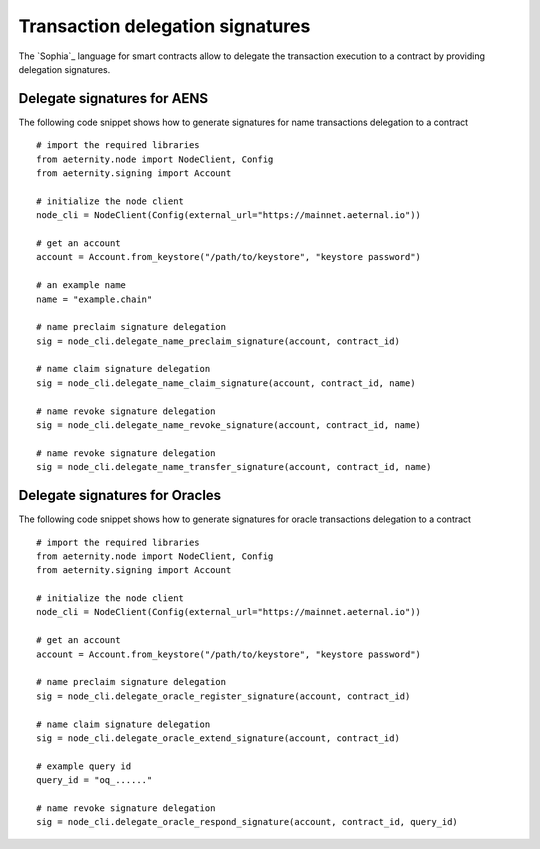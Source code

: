 =================================
Transaction delegation signatures
=================================

The `Sophia`_ language for smart contracts allow to delegate
the transaction execution to a contract by providing 
delegation signatures.



Delegate signatures for AENS
============================

The following code snippet shows how to generate 
signatures for name transactions delegation to a contract

::

  # import the required libraries
  from aeternity.node import NodeClient, Config
  from aeternity.signing import Account

  # initialize the node client
  node_cli = NodeClient(Config(external_url="https://mainnet.aeternal.io"))
  
  # get an account 
  account = Account.from_keystore("/path/to/keystore", "keystore password")

  # an example name
  name = "example.chain"
 
  # name preclaim signature delegation
  sig = node_cli.delegate_name_preclaim_signature(account, contract_id)
  
  # name claim signature delegation
  sig = node_cli.delegate_name_claim_signature(account, contract_id, name)
  
  # name revoke signature delegation
  sig = node_cli.delegate_name_revoke_signature(account, contract_id, name)
  
  # name revoke signature delegation
  sig = node_cli.delegate_name_transfer_signature(account, contract_id, name)
  

Delegate signatures for Oracles
===============================

The following code snippet shows how to generate 
signatures for oracle transactions delegation to a contract

::

  # import the required libraries
  from aeternity.node import NodeClient, Config
  from aeternity.signing import Account

  # initialize the node client
  node_cli = NodeClient(Config(external_url="https://mainnet.aeternal.io"))
  
  # get an account 
  account = Account.from_keystore("/path/to/keystore", "keystore password")
 
  # name preclaim signature delegation
  sig = node_cli.delegate_oracle_register_signature(account, contract_id)
  
  # name claim signature delegation
  sig = node_cli.delegate_oracle_extend_signature(account, contract_id)
  
  # example query id
  query_id = "oq_......"

  # name revoke signature delegation
  sig = node_cli.delegate_oracle_respond_signature(account, contract_id, query_id)
  


